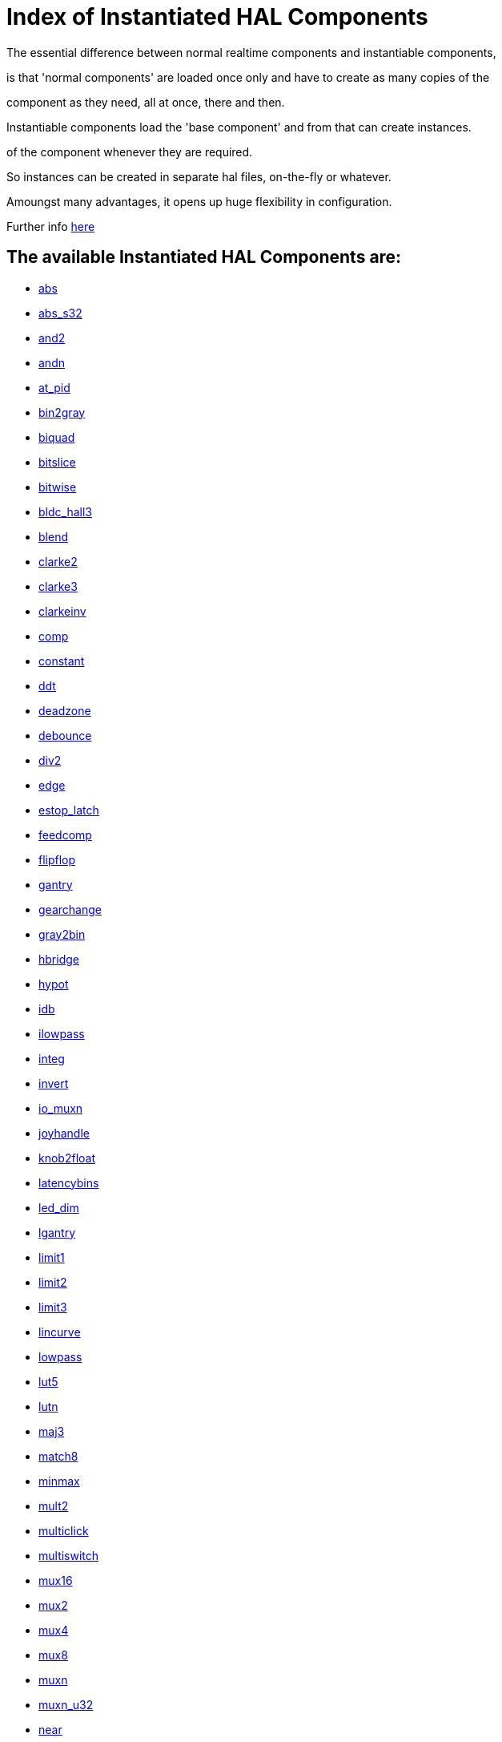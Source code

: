 = Index of Instantiated HAL Components


The essential difference between normal realtime components and instantiable components,

is that 'normal components' are loaded once only and have to create as many copies of the

component as they need, all at once, there and then.


Instantiable components load the 'base component' and from that can create instances.

of the component whenever they are required.

So instances can be created in separate hal files, on-the-fly or whatever.

Amoungst many advantages, it opens up huge flexibility in configuration.


Further info link:../src/hal/new-instantiated-components.asciidoc[here]


== The available Instantiated HAL Components are:


- link:components/abs.asciidoc[abs]


- link:components/abs_s32.asciidoc[abs_s32]


- link:components/and2.asciidoc[and2]


- link:components/andn.asciidoc[andn]


- link:components/at_pid.asciidoc[at_pid]


- link:components/bin2gray.asciidoc[bin2gray]


- link:components/biquad.asciidoc[biquad]


- link:components/bitslice.asciidoc[bitslice]


- link:components/bitwise.asciidoc[bitwise]


- link:components/bldc_hall3.asciidoc[bldc_hall3]


- link:components/blend.asciidoc[blend]


- link:components/clarke2.asciidoc[clarke2]


- link:components/clarke3.asciidoc[clarke3]


- link:components/clarkeinv.asciidoc[clarkeinv]


- link:components/comp.asciidoc[comp]


- link:components/constant.asciidoc[constant]


- link:components/ddt.asciidoc[ddt]


- link:components/deadzone.asciidoc[deadzone]


- link:components/debounce.asciidoc[debounce]


- link:components/div2.asciidoc[div2]


- link:components/edge.asciidoc[edge]


- link:components/estop_latch.asciidoc[estop_latch]


- link:components/feedcomp.asciidoc[feedcomp]


- link:components/flipflop.asciidoc[flipflop]


- link:components/gantry.asciidoc[gantry]


- link:components/gearchange.asciidoc[gearchange]


- link:components/gray2bin.asciidoc[gray2bin]


- link:components/hbridge.asciidoc[hbridge]


- link:components/hypot.asciidoc[hypot]


- link:components/idb.asciidoc[idb]


- link:components/ilowpass.asciidoc[ilowpass]


- link:components/integ.asciidoc[integ]


- link:components/invert.asciidoc[invert]


- link:components/io_muxn.asciidoc[io_muxn]


- link:components/joyhandle.asciidoc[joyhandle]


- link:components/knob2float.asciidoc[knob2float]


- link:components/latencybins.asciidoc[latencybins]


- link:components/led_dim.asciidoc[led_dim]


- link:components/lgantry.asciidoc[lgantry]


- link:components/limit1.asciidoc[limit1]


- link:components/limit2.asciidoc[limit2]


- link:components/limit3.asciidoc[limit3]


- link:components/lincurve.asciidoc[lincurve]


- link:components/lowpass.asciidoc[lowpass]


- link:components/lut5.asciidoc[lut5]


- link:components/lutn.asciidoc[lutn]


- link:components/maj3.asciidoc[maj3]


- link:components/match8.asciidoc[match8]


- link:components/minmax.asciidoc[minmax]


- link:components/mult2.asciidoc[mult2]


- link:components/multiclick.asciidoc[multiclick]


- link:components/multiswitch.asciidoc[multiswitch]


- link:components/mux16.asciidoc[mux16]


- link:components/mux2.asciidoc[mux2]


- link:components/mux4.asciidoc[mux4]


- link:components/mux8.asciidoc[mux8]


- link:components/muxn.asciidoc[muxn]


- link:components/muxn_u32.asciidoc[muxn_u32]


- link:components/near.asciidoc[near]


- link:components/neg.asciidoc[neg]


- link:components/not.asciidoc[not]


- link:components/offset.asciidoc[offset]


- link:components/oneshot.asciidoc[oneshot]


- link:components/or2.asciidoc[or2]


- link:components/orient.asciidoc[orient]


- link:components/orn.asciidoc[orn]


- link:components/out_to_io.asciidoc[out_to_io]


- link:components/pid.asciidoc[pid]


- link:components/reset.asciidoc[reset]


- link:components/safety_latch.asciidoc[safety_latch]


- link:components/sample_hold.asciidoc[sample_hold]


- link:components/scale.asciidoc[scale]


- link:components/select8.asciidoc[select8]


- link:components/selectn.asciidoc[selectn]


- link:components/sphereprobe.asciidoc[sphereprobe]


- link:components/stats.asciidoc[stats]


- link:components/sum2.asciidoc[sum2]


- link:components/thc.asciidoc[thc]


- link:components/thcud.asciidoc[thcud]


- link:components/threadtest.asciidoc[threadtest]


- link:components/time.asciidoc[time]


- link:components/timedelay.asciidoc[timedelay]


- link:components/toggle.asciidoc[toggle]


- link:components/toggle2nist.asciidoc[toggle2nist]


- link:components/tristate_bit.asciidoc[tristate_bit]


- link:components/tristate_float.asciidoc[tristate_float]


- link:components/updown.asciidoc[updown]


- link:components/wcomp.asciidoc[wcomp]


- link:components/wcompn.asciidoc[wcompn]


- link:components/weighted_sum.asciidoc[weighted_sum]


- link:components/xor2.asciidoc[xor2]


=== This listing is manually generated when new components are added or removed

To ensure your copy repo is up to date, do frequent pulls from the machinekit-docs master repo

